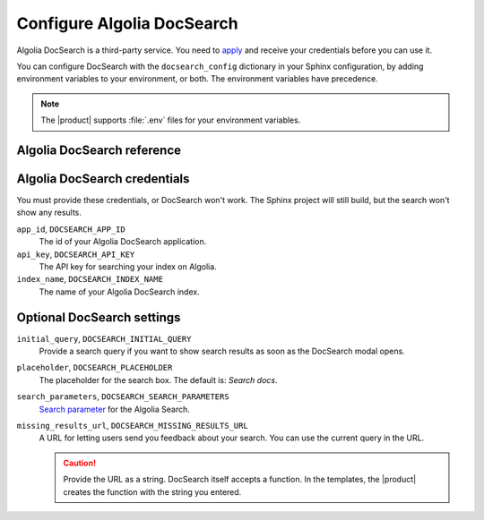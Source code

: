 Configure Algolia DocSearch
---------------------------

Algolia DocSearch is a third-party service.
You need to `apply <https://docsearch.algolia.com/apply/>`_ and receive your credentials before you can use it.

You can configure DocSearch with the ``docsearch_config`` dictionary in your Sphinx configuration,
by adding environment variables to your environment, or both.
The environment variables have precedence.

.. note::

   The |product| supports :file:`.env` files for your environment variables.


.. code-block:: python
   :caption: File: conf.py

   docsearch_config = {
       app_id: "",
       api_key: "",
       index_name: ""
       initial_query: "",
       placeholder: "",
       search_parameters: "",
       missing_results_url: ""
   }

Algolia DocSearch reference
~~~~~~~~~~~~~~~~~~~~~~~~~~~

.. py:module:: sphinxawesome_theme.docsearch

.. autoclass: DocSearchConfig
   :members:

Algolia DocSearch credentials
~~~~~~~~~~~~~~~~~~~~~~~~~~~~~

You must provide these credentials, or DocSearch won't work.
The Sphinx project will still build, but the search won't show any results.

``app_id``, ``DOCSEARCH_APP_ID``
   The id of your Algolia DocSearch application.

``api_key``, ``DOCSEARCH_API_KEY``
   The API key for searching your index on Algolia.

``index_name``, ``DOCSEARCH_INDEX_NAME``
   The name of your Algolia DocSearch index.

Optional DocSearch settings
~~~~~~~~~~~~~~~~~~~~~~~~~~~

``initial_query``, ``DOCSEARCH_INITIAL_QUERY``
   Provide a search query if you want to show search results as soon as the DocSearch modal opens.

   .. versionadded:: 5.0.0

``placeholder``, ``DOCSEARCH_PLACEHOLDER``
   The placeholder for the search box. The default is: *Search docs*.

   .. versionadded:: 5.0.0

``search_parameters``, ``DOCSEARCH_SEARCH_PARAMETERS``
   `Search parameter <https://www.algolia.com/doc/api-reference/search-api-parameters/>`_
   for the Algolia Search.

   .. versionadded:: 5.0.0

``missing_results_url``, ``DOCSEARCH_MISSING_RESULTS_URL``
   A URL for letting users send you feedback about your search.
   You can use the current query in the URL.

   .. code-block:: bash
      :caption: Example for using *missing_results_url*

      DOCSEARCH_MISSING_RESULTS_URL=https://github.com/example/docs/issues/new?title=${query}

   .. caution::

      Provide the URL as a string.
      DocSearch itself accepts a function.
      In the templates,
      the |product| creates the function with the string you entered.

   .. versionadded:: 5.0.0

.. seealso::

   `DocSearch API reference <https://docsearch.algolia.com/docs/api/>`_
